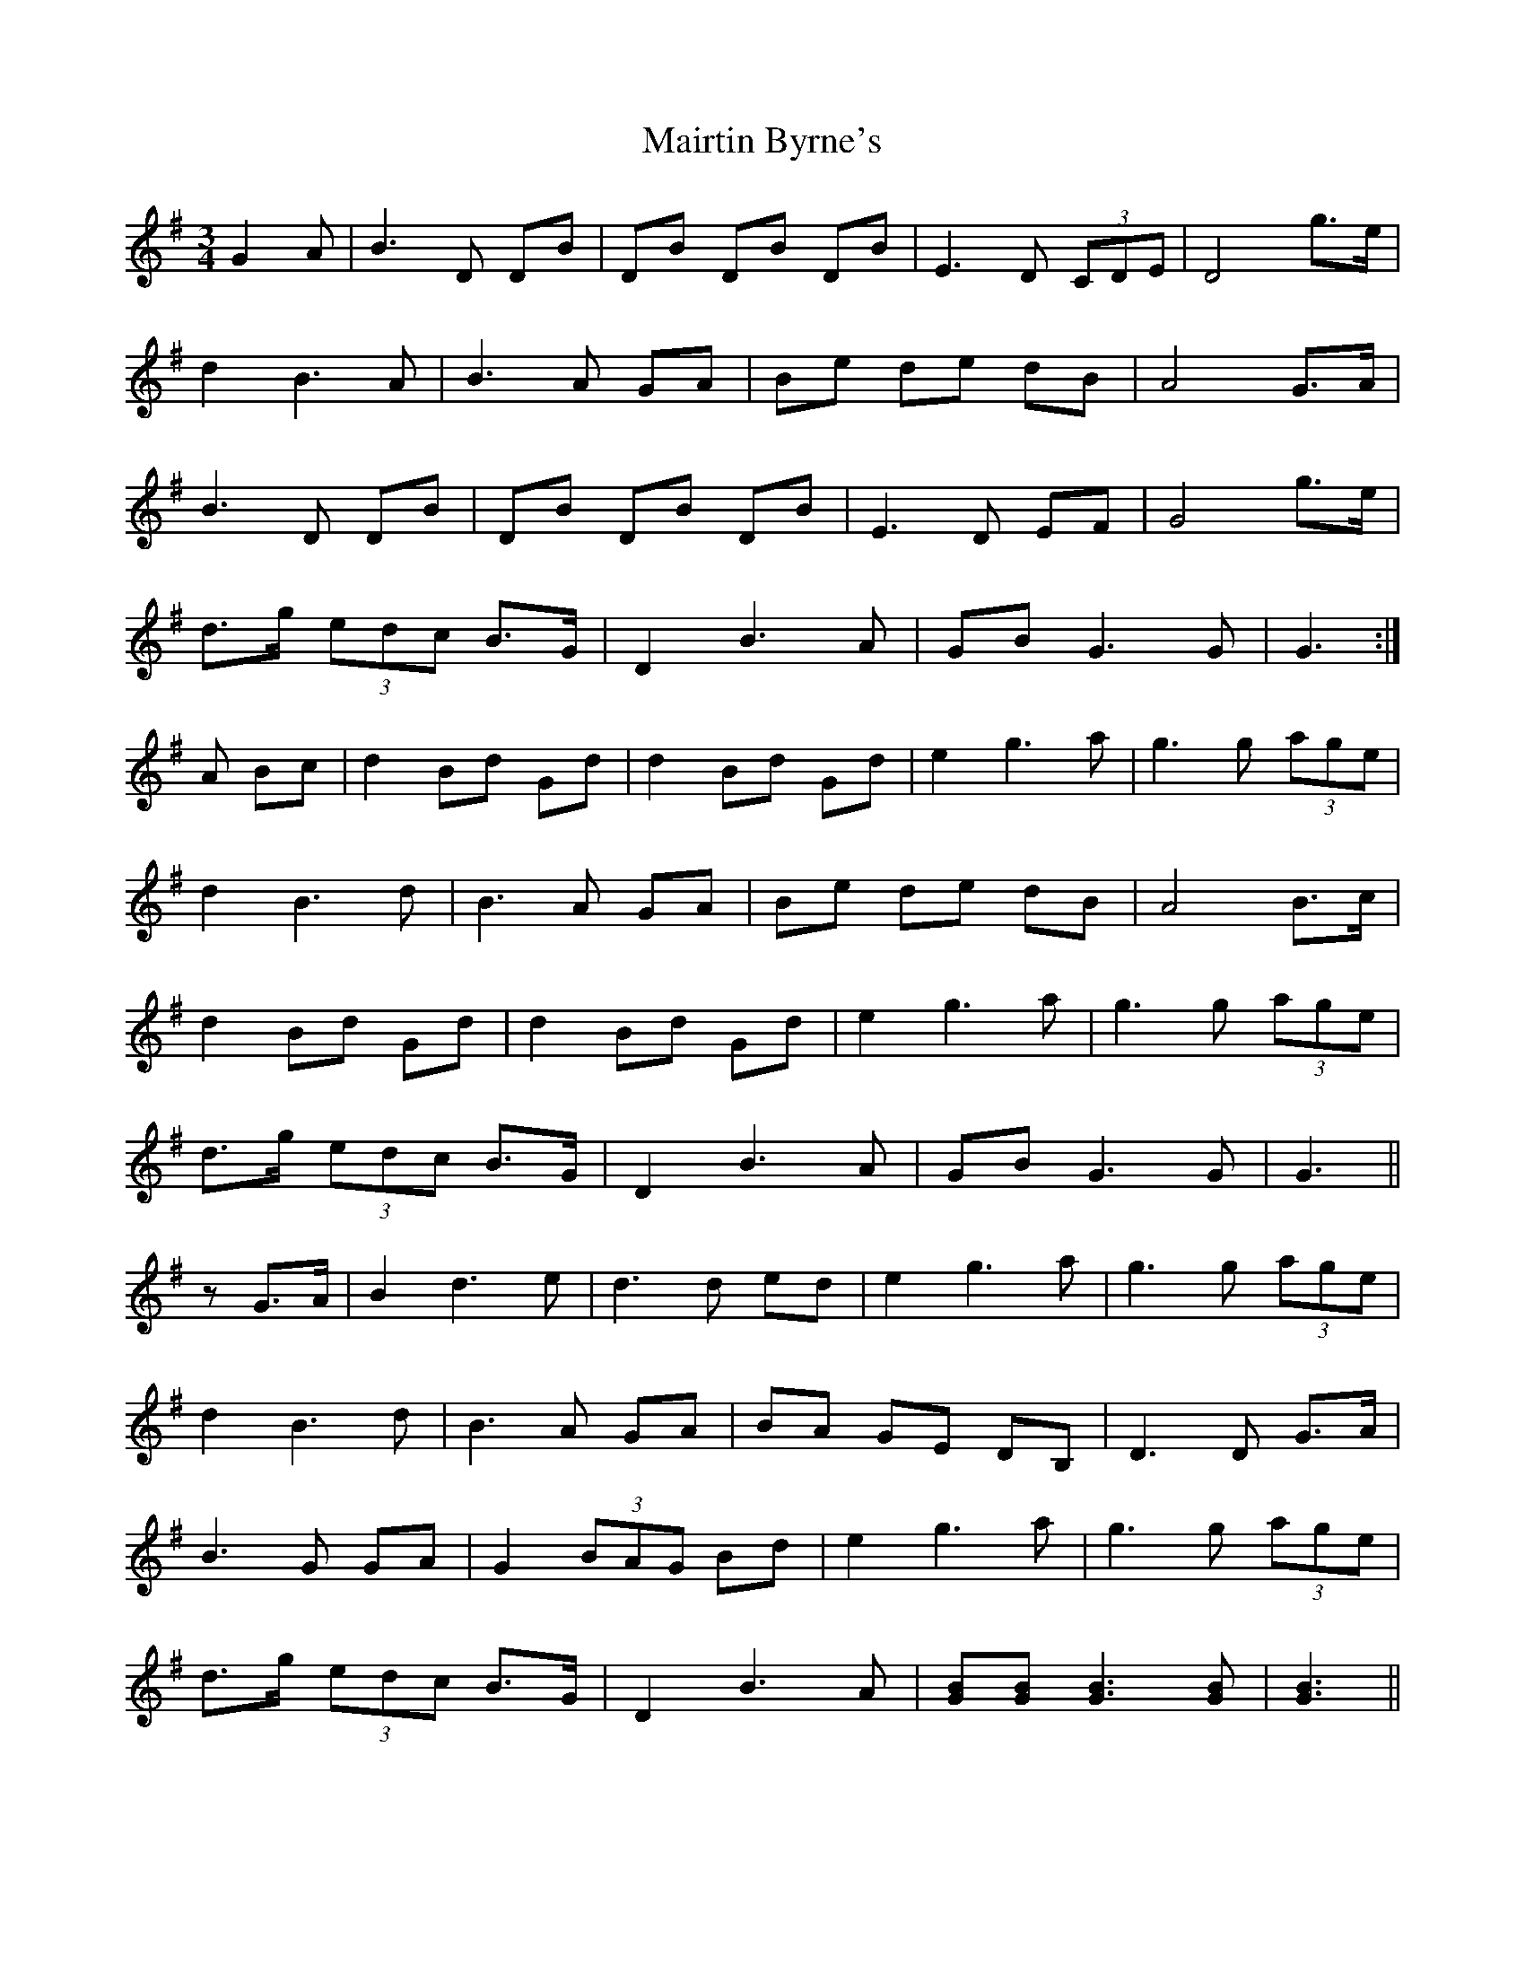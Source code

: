 X: 25134
T: Mairtin Byrne's
R: waltz
M: 3/4
K: Gmajor
G2 A|B3 D DB|DB DB DB|E3 D (3CDE|D4g>e|
d2 B3 A|B3 A GA|Be de dB|A4 G>A|
B3 D DB|DB DB DB|E3 D EF|G4 g>e|
d>g (3edc B>G|D2 B3 A|GB G3 G|G3:|
A Bc|d2 Bd Gd|d2 Bd Gd|e2 g3 a|g3 g (3age|
d2 B3 d|B3 A GA|Be de dB|A4 B>c|
d2 Bd Gd|d2 Bd Gd|e2 g3 a|g3 g (3age|
d>g (3edc B>G|D2 B3 A|GB G3 G|G3||
zG>A|B2 d3 e|d3 d ed|e2 g3 a|g3 g (3age|
d2 B3 d|B3 A GA|BA GE DB,|D3 D G>A|
B3 G GA|G2 (3BAG Bd|e2 g3 a|g3 g (3age|
d>g (3edc B>G|D2 B3 A|[GB][GB] [G3B3] [GB]|[G3B3]||

